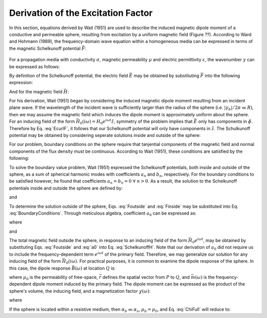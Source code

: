 .. _schelkunoff

Derivation of the Excitation Factor
-----------------------------------


In this section, equations derived by Wait (1951) are used to describe the induced magnetic dipole moment of a conductive and permeable sphere, resulting from excitation by a uniform magnetic field (Figure ??).
According to Ward and Hohmann (1989), the frequency-domain wave equation within a homogeneous media can be expressed in terms of the magnetic Schelkunoff potential :math:`\vec F`:

.. figure:: ./images/figProblemGeometry.png
	:align: center
        :figwidth: 85%
        :name: GeometrySphere

.. math::
	\nabla^2 \vec F - \gamma^2 \vec F = 0
	:label: Schelkunoff_Wave

For a propagation media with conductivity :math:`\sigma`, magnetic permeability :math:`\mu` and electric permittivity :math:`\varepsilon`, the wavenumber :math:`\gamma` can be expressed as follows:

.. math::
	\gamma = \Big [ i \omega \mu \sigma - \omega^2 \mu \varepsilon \Big ]^{1/2}
	:label: Wave_Number

By definition of the Schelkunoff potential, the electric field :math:`\vec E` may be obtained by substituting :math:`\vec F` into the following expression:

.. math::
	\vec E = - \nabla \times \vec F
	:label: EcurlF

And for the magnetic field :math:`\vec H`:

.. math::
	\vec H = - \big (\sigma + i \omega \varepsilon \big ) \vec F + \frac{1}{i \omega \mu} \nabla \big ( \nabla  \cdot \vec F \big )
	:label: SchelkunoffH

For his derivation, Wait (1951) began by considering the induced magnetic dipole moment resulting from an incident plane wave.
If the wavelength of the incident wave is sufficiently larger than the radius of the sphere (i.e. :math:`|\gamma_b |/2\pi \ll R`), then we may assume the magnetic field which induces the dipole moment is approximately uniform about the sphere.
For an inducing field of the form :math:`\vec H_0 (i\omega) = H_0 e^{i\omega t} \hat z`, symmetry of the problem implies that :math:`\vec E` only has components in :math:`\hat \phi`.
Therefore by Eq. :eq:`EcurlF`, it follows that our Schelkunoff potential will only have components in :math:`\hat z`.
The Schulkunoff potential may be obtained by considering seperate solutions inside and outside of the sphere:

.. math::
	\vec F (\omega) = \begin{cases}
	F_b e^{i \omega t} \hat z \; \; \textrm{  at  } \; \; r>R \\
	\\
	F_s e^{i \omega t} \hat z \; \; \textrm{  at  } \; \; r<R 
	\end{cases}
	:label: SolnsInsideOutside


For our problem, boundary conditions on the sphere require that tanjential components of the magnetic field and normal components of the flux density must be continuous.
According to Wait (1951), these conditions are satisfied by the following:

.. math::
	\textrm{At }r=R: \; \begin{cases}
	\dfrac{1}{r} \dfrac{\partial F_b}{\partial r} - \gamma_b^2 F_b = \dfrac{1}{r} \dfrac{\partial F_s}{\partial r} - \gamma_s^2 F_s \\
	  \\
	\mu_b \Bigg ( \dfrac{\partial^2 F_b}{\partial r^2} - \gamma_b^2 F_b \Bigg ) = \mu_s \Bigg ( \dfrac{\partial^2 F_s}{\partial r^2} - \gamma_s^2 F_s \Bigg )
	\end{cases}
	:label: BoundaryConditions

To solve the boundary value problem, Wait (1951) expressed the Schelkunoff potentials, both inside and outside of the sphere, as a sum of spherical harmonic modes with coefficients :math:`a_n` and :math:`b_n`, respectively.
For the boundary conditions to be satisfied however, he found that coefficients :math:`a_n=b_n=0 \; \forall \; n>0`.
As a result, the solution to the Schelkunoff potentials inside and outside the sphere are defined by:

.. math::
	F_b = - \frac{H_0 }{\sigma_b + i \omega \varepsilon_b} + i \omega \mu_b  \frac{e^{-\gamma_b r}}{r}a_0 H_0
	:label: Foutside

and

.. math::
	F_s = i \omega \mu_s \frac{sinh \big ( \gamma_s r \big )}{r} b_0 H_0
	:label: Finside

To determine the solution outside of the sphere, Eqs. :eq:`Foutside` and :eq:`Finside` may be substituted into Eq. :eq:`BoundaryConditions`.
Through meticulous algebra, coefficient :math:`a_0` can be expressed as:

.. math::
	a_0 \! =\! \frac{R^3}{2 e^{-\alpha_b}} \!\Bigg [ \! \frac{2\mu_s \big [ tanh(\alpha_s) - \alpha_s  \big ] + \mu_b \big [\alpha_s^2 \, tanh(\alpha_s) - \alpha_s + tanh(\alpha_s) \big ] }{\mu_s \big ( \alpha_b^2 +\alpha_b + 1 \big ) \big [ tanh(\alpha_s) - \alpha_s \big ] - \mu_b \big ( \alpha_b + 1 \big ) \big [ \alpha_s^2 \, tanh(\alpha_s) - \alpha_s + tanh(\alpha_s) \big ] } \! \Bigg ]
	:label: a0
	
where

.. math::
	\alpha_b = \gamma_b R = \Big [ i \omega \mu_b \sigma_b - \omega^2 \mu_b \varepsilon_b \Big ]^{1/2} R
	:label: alpha_b
	
and

.. math::
	\alpha_s = \gamma_s R = \Big [ i \omega \mu_s \sigma_s - \omega^2 \mu_s \varepsilon_s \Big ]^{1/2} R
	:label: alpha_s

The total magnetic field outside the sphere, in response to an inducing field of the form :math:`\vec H_0 e^{i\omega t}`, may be obtained by substituting Eqs. :eq:`Foutside` and :eq:`a0` into Eq. :eq:`SchelkunoffH`.
Note that our derivation of :math:`a_0` did not require us to include the frequency-dependent term :math:`e^{i\omega t}` of the primary field.
Therefore, we may generalize our solution for any inducing field of the form :math:`\vec H_0 (i\omega )`.
For practical purposes, it is common to examine the dipole response of the sphere.
In this case, the dipole response :math:`\vec B (\omega)` at location :math:`Q` is:

.. math::
	\vec B (\omega) =\frac{\mu_0}{4\pi} \Bigg [ \frac{3\vec r \; \big [ \vec m(\omega) \cdot \vec r \; \big ]}{r^5} - \frac{\vec m (\omega) }{r^3} \Bigg ] 
	:label: DipoleField

where :math:`\mu_0` is the permeability of free-space, :math:`\vec r` defines the spatial vector from :math:`P` to :math:`Q`, and :math:`\vec m (\omega)` is the frequency-dependent dipole moment induced by the primary field.
The dipole moment can be expressed as the product of the sphere's volume, the inducing field, and a magnetization factor :math:`\chi (\omega)`:

.. math::
	\vec m (\omega) = 4 \pi a_0 \vec H_0 (i \omega) = \frac{4\pi}{3}R^3 \chi (\omega) \vec H_0 (i \omega)
	:label: DipoleMoment

where

.. math::
	\chi (\omega) \! =\! \frac{3}{2 e^{-\alpha_b}} \!\Bigg [ \! \frac{2\mu_s \big [ tanh(\alpha_s) - \alpha_s  \big ] + \mu_b \big [\alpha_s^2 \, tanh(\alpha_s) - \alpha_s + tanh(\alpha_s) \big ] }{\mu_s \big ( \alpha_b^2 +\alpha_b + 1 \big ) \big [ tanh(\alpha_s) - \alpha_s \big ] - \mu_b \big ( \alpha_b + 1 \big ) \big [ \alpha_s^2 \, tanh(\alpha_s) - \alpha_s + tanh(\alpha_s) \big ] } \! \Bigg ]
	:label: ChiFull

If the sphere is located within a resistive medium, then :math:`\alpha_b \ll \alpha_s`, :math:`\mu_b = \mu_0`, and Eq. :eq:`ChiFull` will reduce to:

.. math::
	\chi (\omega) = \frac{3}{2} \Bigg [ \! \frac{2\mu_s \big [ tanh(\alpha_s) - \alpha_s  \big ] + \mu_0 \big [\alpha_s^2 \, tanh(\alpha_s) - \alpha_s + tanh(\alpha_s) \big ] }{\mu_s  \big [ tanh(\alpha_s) - \alpha_s \big ] - \mu_0 [ \alpha_s^2 \, tanh(\alpha_s) - \alpha_s + tanh(\alpha_s) \big ] } \! \Bigg ]
	:label: ChiApprox




